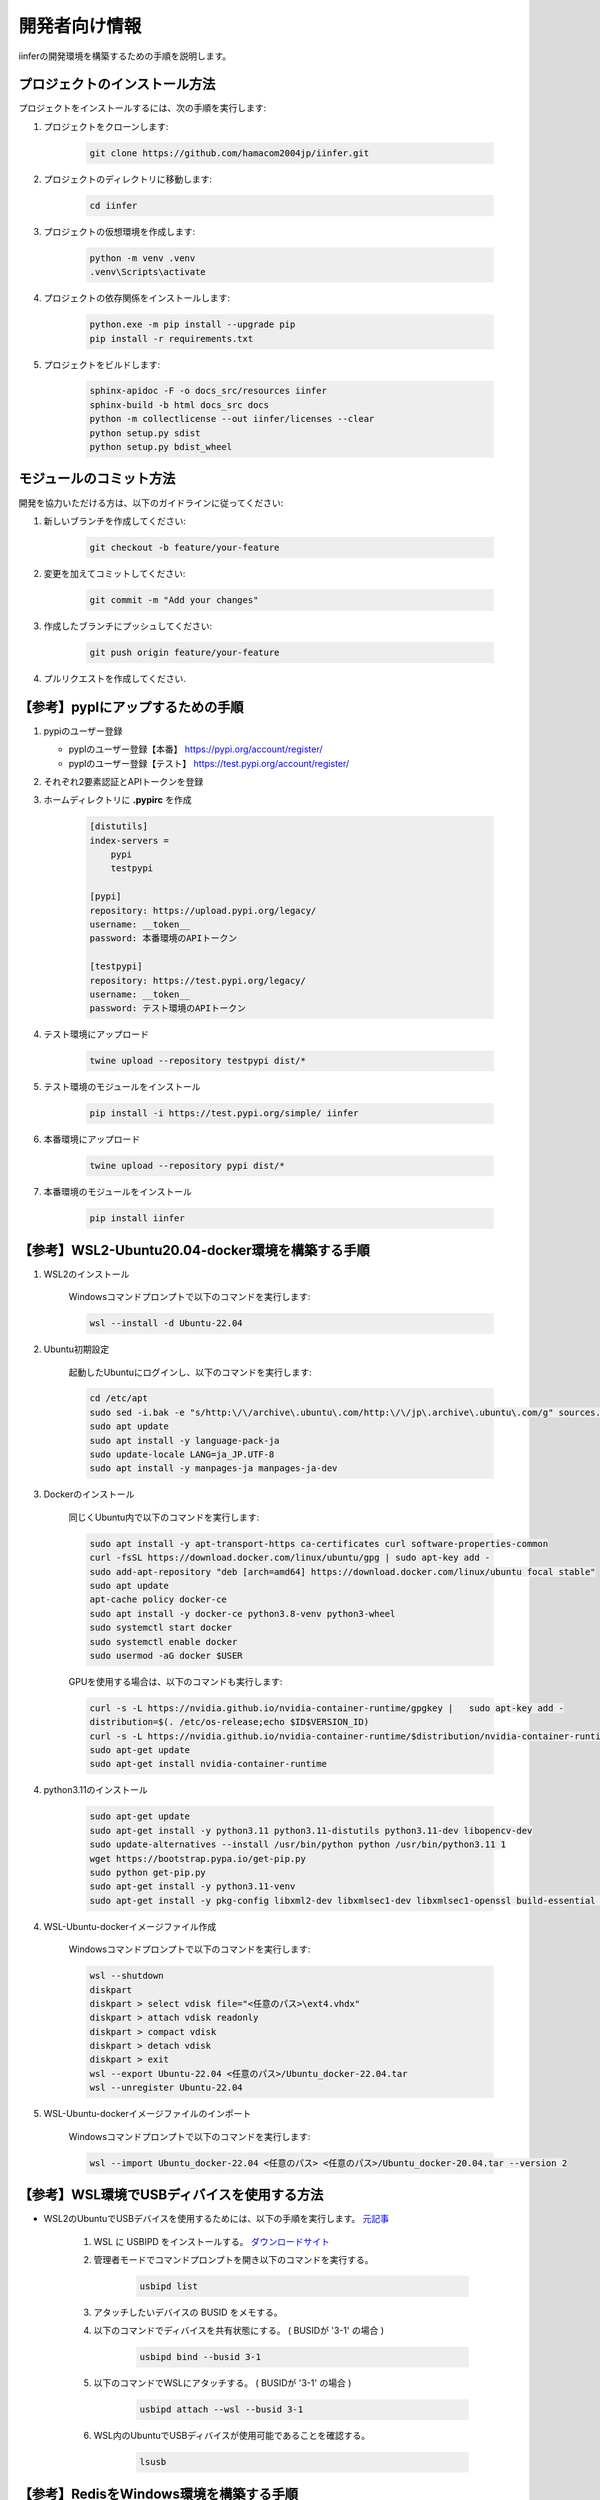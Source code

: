 .. -*- coding: utf-8 -*-

****************
開発者向け情報
****************

iinferの開発環境を構築するための手順を説明します。

プロジェクトのインストール方法
==============================

プロジェクトをインストールするには、次の手順を実行します:

1. プロジェクトをクローンします:

    .. code-block:: bat

        git clone https://github.com/hamacom2004jp/iinfer.git

2. プロジェクトのディレクトリに移動します:

    .. code-block:: bat

        cd iinfer

3. プロジェクトの仮想環境を作成します:

    .. code-block:: bat

        python -m venv .venv
        .venv\Scripts\activate

4. プロジェクトの依存関係をインストールします:

    .. code-block:: bat

        python.exe -m pip install --upgrade pip
        pip install -r requirements.txt

5. プロジェクトをビルドします:

    .. code-block:: bat

        sphinx-apidoc -F -o docs_src/resources iinfer
        sphinx-build -b html docs_src docs
        python -m collectlicense --out iinfer/licenses --clear
        python setup.py sdist
        python setup.py bdist_wheel

.. sphinx-build -b gettext docs_src docs_build
.. sphinx-intl update -p docs_build -l en
        
モジュールのコミット方法
=========================

開発を協力いただける方は、以下のガイドラインに従ってください:

1. 新しいブランチを作成してください:

    .. code-block:: bat

        git checkout -b feature/your-feature

2. 変更を加えてコミットしてください:

    .. code-block:: bat

        git commit -m "Add your changes"

3. 作成したブランチにプッシュしてください:

    .. code-block:: bat

        git push origin feature/your-feature

4. プルリクエストを作成してください.

【参考】pyplにアップするための手順
==================================

1. pypiのユーザー登録

   - pyplのユーザー登録【本番】
     https://pypi.org/account/register/

   - pyplのユーザー登録【テスト】
     https://test.pypi.org/account/register/

2. それぞれ2要素認証とAPIトークンを登録

3. ホームディレクトリに **.pypirc** を作成

    .. code-block:: ini

        [distutils]
        index-servers =
            pypi
            testpypi

        [pypi]
        repository: https://upload.pypi.org/legacy/
        username: __token__
        password: 本番環境のAPIトークン

        [testpypi]
        repository: https://test.pypi.org/legacy/
        username: __token__
        password: テスト環境のAPIトークン

4. テスト環境にアップロード

    .. code-block:: bat

        twine upload --repository testpypi dist/*

5. テスト環境のモジュールをインストール

    .. code-block:: bat

        pip install -i https://test.pypi.org/simple/ iinfer

6. 本番環境にアップロード

    .. code-block:: bat

        twine upload --repository pypi dist/*

7. 本番環境のモジュールをインストール

    .. code-block:: bat

        pip install iinfer

【参考】WSL2-Ubuntu20.04-docker環境を構築する手順
=====================================================

1. WSL2のインストール

    Windowsコマンドプロンプトで以下のコマンドを実行します:

    .. code-block:: bat

        wsl --install -d Ubuntu-22.04

2. Ubuntu初期設定

    起動したUbuntuにログインし、以下のコマンドを実行します:

    .. code-block:: bash

        cd /etc/apt
        sudo sed -i.bak -e "s/http:\/\/archive\.ubuntu\.com/http:\/\/jp\.archive\.ubuntu\.com/g" sources.list
        sudo apt update
        sudo apt install -y language-pack-ja
        sudo update-locale LANG=ja_JP.UTF-8
        sudo apt install -y manpages-ja manpages-ja-dev

3. Dockerのインストール

    同じくUbuntu内で以下のコマンドを実行します:

    .. code-block:: bash

        sudo apt install -y apt-transport-https ca-certificates curl software-properties-common
        curl -fsSL https://download.docker.com/linux/ubuntu/gpg | sudo apt-key add -
        sudo add-apt-repository "deb [arch=amd64] https://download.docker.com/linux/ubuntu focal stable"
        sudo apt update
        apt-cache policy docker-ce
        sudo apt install -y docker-ce python3.8-venv python3-wheel
        sudo systemctl start docker
        sudo systemctl enable docker
        sudo usermod -aG docker $USER

    GPUを使用する場合は、以下のコマンドも実行します:

    .. code-block:: bash
        
        curl -s -L https://nvidia.github.io/nvidia-container-runtime/gpgkey |   sudo apt-key add -
        distribution=$(. /etc/os-release;echo $ID$VERSION_ID)
        curl -s -L https://nvidia.github.io/nvidia-container-runtime/$distribution/nvidia-container-runtime.list |   sudo tee /etc/apt/sources.list.d/nvidia-container-runtime.list
        sudo apt-get update
        sudo apt-get install nvidia-container-runtime

4. python3.11のインストール

    .. code-block:: bash

        sudo apt-get update
        sudo apt-get install -y python3.11 python3.11-distutils python3.11-dev libopencv-dev
        sudo update-alternatives --install /usr/bin/python python /usr/bin/python3.11 1
        wget https://bootstrap.pypa.io/get-pip.py
        sudo python get-pip.py
        sudo apt-get install -y python3.11-venv
        sudo apt-get install -y pkg-config libxml2-dev libxmlsec1-dev libxmlsec1-openssl build-essential libopencv-dev

4. WSL-Ubuntu-dockerイメージファイル作成

    Windowsコマンドプロンプトで以下のコマンドを実行します:

    .. code-block:: bat

        wsl --shutdown
        diskpart
        diskpart > select vdisk file="<任意のパス>\ext4.vhdx"
        diskpart > attach vdisk readonly
        diskpart > compact vdisk
        diskpart > detach vdisk
        diskpart > exit
        wsl --export Ubuntu-22.04 <任意のパス>/Ubuntu_docker-22.04.tar
        wsl --unregister Ubuntu-22.04

5. WSL-Ubuntu-dockerイメージファイルのインポート

    Windowsコマンドプロンプトで以下のコマンドを実行します:

    .. code-block:: bat

        wsl --import Ubuntu_docker-22.04 <任意のパス> <任意のパス>/Ubuntu_docker-20.04.tar --version 2

【参考】WSL環境でUSBディバイスを使用する方法
=============================================

- WSL2のUbuntuでUSBデバイスを使用するためには、以下の手順を実行します。 `元記事 <https://learn.microsoft.com/ja-jp/windows/wsl/connect-usb>`__

    1. WSL に USBIPD をインストールする。 `ダウンロードサイト <https://github.com/dorssel/usbipd-win/releases>`__
    2. 管理者モードでコマンドプロンプトを開き以下のコマンドを実行する。

        .. code-block:: bat

            usbipd list

    3. アタッチしたいデバイスの BUSID をメモする。
    4. 以下のコマンドでディバイスを共有状態にする。 ( BUSIDが '3-1' の場合 )

        .. code-block:: bat

            usbipd bind --busid 3-1

    5. 以下のコマンドでWSLにアタッチする。 ( BUSIDが '3-1' の場合 )

        .. code-block:: bat

            usbipd attach --wsl --busid 3-1

    6. WSL内のUbuntuでUSBディバイスが使用可能であることを確認する。

        .. code-block:: sh

            lsusb

【参考】RedisをWindows環境を構築する手順
=====================================================

- `iinfer` はRedisを使用しています。
- `iinfer -m install -c redis` コマンドはWSL2内のUbuntuに対するRedisインストールになりますので、Windows環境にインストールする場合は下記の手順を実行します。

    1. インストーラーを `GitHub <https://github.com/MicrosoftArchive/redis/releases>`__ からダウンロードします。
    2. ダウンロードしたインストーラー（MSIファイル）を実行します。
    3. ウィザードの中でインストール先ディレクトリの設定があるので、設定したパスをメモしておいてください。デフォルトは `C:\\Program Files\\Redis` です。
    4. ウィザードの中でRedisサーバーのサービスポートの設定があるので、設定したポートをメモしておいてください。デフォルトは6379です。
    5. ウィザードの中で使用するメモリ最大量の設定があるので、必要に応じて設定してください。開発用なら100mb程度で十分です。 
    6. インストールが完了したら、インストール先ディレクトリをエクスプローラーで開いてください。
    7. その中の `redis.windows-service.conf` ファイルと `redis.windows-service.conf` ファイルをメモ帳などのテキストエディタで開いてください。
    8. このファイルの中で、 `requirepass foobared` を検索し、 `#` を削除しコメントアウトを解除してください。
    9. `requirepass foobared` の `foobared` の部分を任意のパスワードに変更してください。変更したパスワードをメモしておいてください。
    10. このパスワードが、 `iinfer` コマンドの中で指定するパスワードになります。
    11. Windowsのタスクマネージャーを開いて、サービスタブを開いて `Redis` を右クリックし、サービスを再起動してください。

【参考】sitemap.xmlの作成手順
=============================

1. `xml-sitemaps <https://www.xml-sitemaps.com/>`__ でsitemap.xmlを作成します。:
2. 作成したsitemap.xmlをダウンロードします。
3. ダウンロードしたsitemap.xmlを `docs` ディレクトリにコピーします。
4. プロジェクトのルートディレクトリに移動して、以下のコマンドを実行します:

    .. code-block:: bat

        sphinx-apidoc -F -o docs_src/resources iinfer
        sphinx-build -b html docs_src docs
        python setup.py sdist
        python setup.py bdist_wheel

